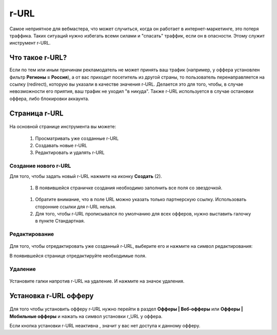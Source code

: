=====
r-URL
=====

Самое неприятное для вебмастера, что может случиться, когда он работает в интернет-маркетинге, это потеря траффика. Таких ситуаций нужно избегать всеми силами и "спасать" траффик, если он в опасности. Этому служит инструмент r-URL.

*****************
Что такое r-URL?
*****************

Если по тем или иным причинам рекламодатель не может принять ваш трафик (например, у оффера установлен фильтр **Регионы =  Россия**), а от вас приходит посетитель из другой страны, то пользователь перенаправляется на ссылку (redirect), которую вы указали в качестве значения r-URL. Делается это для того, чтобы, в случае невозможности его приятия, ваш трафик не уходил "в никуда". Также r-URL используется в случае остановки оффера, либо блокировки аккаунта.

**************
Страница r-URL
**************

.. figure:: ../../img/instruments/rurl/R_URL_Main.png
       :scale: 100 %
       :align: center
       :alt: страница R-URL

На основной странице инструмента вы можете:

       #. Просматривать уже созданные r-URL
       #. Создавать новые r-URL
       #. Редактировать и удалять r-URL 

Создание нового r-URL
=====================

Для того, чтобы задать новый r-URL нажмите на иконку **Создать** (2).

       #. В появившейся страничке создания необходимо заполнить все поля со звездочкой. 

       .. figure:: ../../img/instruments/rurl/R_URL_New.png
              :scale: 100 %
              :align: center
              :alt: страница нового R-URL
       
       #. Обратите внимание, что в поле URL можно указать только партнерскую ссылку. Использовать сторонние ссылки для r-URL нельзя. 
       #. Для того, чтобы r-URL прописывался по умолчанию для всех офферов, нужно выставить галочку в пункте Стандартная. 

Редактирование
==============

.. figure:: ../../img/instruments/rurl/R_URL_Edit.png
       :scale: 100 %
       :align: center
       :alt: страница редактирования R-URL
       
Для того, чтобы отредактировать уже созданный r-URL, выберите его и нажмите на символ редактирования:

В появившейся странице отредактируйте необходимые поля.

Удаление
=========

.. figure:: ../../img/instruments/rurl/R_URL_Delete.png
       :scale: 100 %
       :align: center
       :alt: страница удаления R-URL

Установите галки напротив r-URL на удаление. И нажмите на значок удаления.

**********************
Установка r-URL офферу
**********************

.. figure:: ../../img/instruments/rurl/R_URL_Set.png
       :scale: 100 %
       :align: center
       :alt: установка нового R-URL

Для того чтобы установить офферу r-URL нужно перейти в раздел **Офферы | Веб-офферы** или **Офферы | Мобильные офферы** и нажать на символ установки r_URL у оффера.

Если кнопка |URL_button| установки r-URL неактивна , значит у вас нет доступа к данному офферу.

.. |URL_button| image:: ../../img/instruments/rurl/R_URL_Button.png
